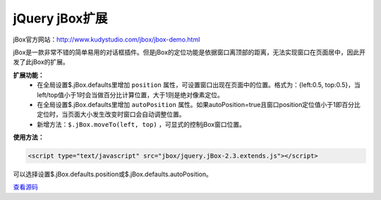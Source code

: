 .. _jbox-usage:

jQuery jBox扩展
=============================

jBox官方网站：http://www.kudystudio.com/jbox/jbox-demo.html

jBox是一款非常不错的简单易用的对话框插件。但是jBox的定位功能是依据窗口离顶部的距离，无法实现窗口在页面居中，因此开发了此jBox的扩展。

**扩展功能：**
	* 在全局设置$.jBox.defaults里增加 ``position`` 属性，可设置窗口出现在页面中的位置。格式为：{left:0.5, top:0.5}，当left/top值小于1时会当做百分比计算位置，大于1则是绝对像素定位。
	* 在全局设置$.jBox.defaults里增加 ``autoPosition`` 属性。如果autoPosition=true且窗口position定位值小于1即百分比定位时，当页面大小发生改变时窗口会自动调整位置。
	* 新增方法：``$.jBox.moveTo(left, top)`` ，可显式的控制jBox窗口位置。

**使用方法：**

.. code-block:: html
	
	<script type="text/javascript" src="jbox/jquery.jBox-2.3.extends.js"></script>
	
可以选择设置$.jBox.defaults.position或$.jBox.defaults.autoPosition。


`查看源码 <../../../raw/js/jbox/jquery.jBox-2.3.extension.js>`_


.. raw:: html
	
	<link type="text/css" rel="stylesheet" href="../../../raw/js/jbox/jbox.css" />
	<script type="text/javascript" src="../../../raw/js/jbox/jquery.jBox-2.3.min.js"></script>
	<script type="text/javascript" src="../../../raw/js/jbox/jquery.jBox-zh-CN.js"></script>
	<script type="text/javascript" src="../../../raw/js/jbox/jquery.jBox-2.3.extension.js"></script>

	<input id="jbox_btn" type="button" value="测试" />

	<script>
		$("#jbox_btn").bind("click", function(){
			$.jBox.info("Hello World!");
		})
	</script>